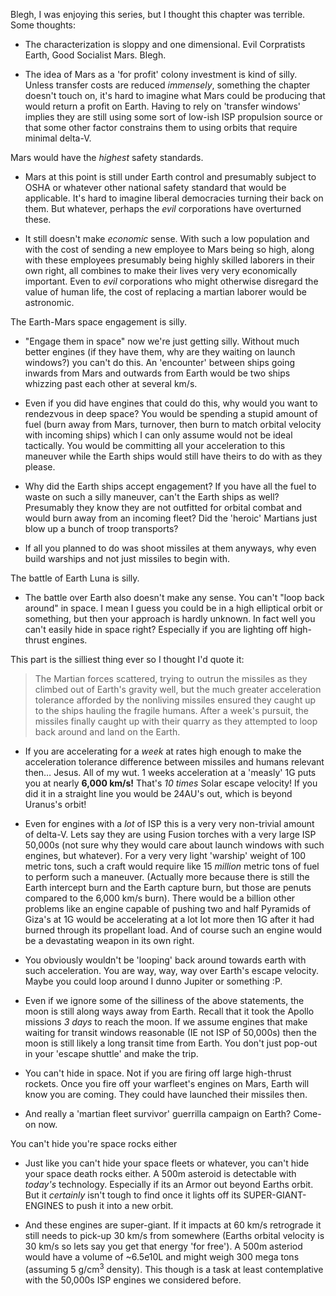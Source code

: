 :PROPERTIES:
:Author: MaxMahem
:Score: 3
:DateUnix: 1486493368.0
:DateShort: 2017-Feb-07
:END:

Blegh, I was enjoying this series, but I thought this chapter was terrible. Some thoughts:

- The characterization is sloppy and one dimensional. Evil Corpratists Earth, Good Socialist Mars. Blegh.

- The idea of Mars as a 'for profit' colony investment is kind of silly. Unless transfer costs are reduced /immensely/, something the chapter doesn't touch on, it's hard to imagine what Mars could be producing that would return a profit on Earth. Having to rely on 'transfer windows' implies they are still using some sort of low-ish ISP propulsion source or that some other factor constrains them to using orbits that require minimal delta-V.

***** Mars would have the /highest/ safety standards.
      :PROPERTIES:
      :CUSTOM_ID: mars-would-have-the-highest-safety-standards.
      :END:

- Mars at this point is still under Earth control and presumably subject to OSHA or whatever other national safety standard that would be applicable. It's hard to imagine liberal democracies turning their back on them. But whatever, perhaps the /evil/ corporations have overturned these.

- It still doesn't make /economic/ sense. With such a low population and with the cost of sending a new employee to Mars being so high, along with these employees presumably being highly skilled laborers in their own right, all combines to make their lives very very economically important. Even to /evil/ corporations who might otherwise disregard the value of human life, the cost of replacing a martian laborer would be astronomic.

***** The Earth-Mars space engagement is silly.
      :PROPERTIES:
      :CUSTOM_ID: the-earth-mars-space-engagement-is-silly.
      :END:

- "Engage them in space" now we're just getting silly. Without much better engines (if they have them, why are they waiting on launch windows?) you can't do this. An 'encounter' between ships going inwards from Mars and outwards from Earth would be two ships whizzing past each other at several km/s.

- Even if you did have engines that could do this, why would you want to rendezvous in deep space? You would be spending a stupid amount of fuel (burn away from Mars, turnover, then burn to match orbital velocity with incoming ships) which I can only assume would not be ideal tactically. You would be committing all your acceleration to this maneuver while the Earth ships would still have theirs to do with as they please.

- Why did the Earth ships accept engagement? If you have all the fuel to waste on such a silly maneuver, can't the Earth ships as well? Presumably they know they are not outfitted for orbital combat and would burn away from an incoming fleet? Did the 'heroic' Martians just blow up a bunch of troop transports?

- If all you planned to do was shoot missiles at them anyways, why even build warships and not just missiles to begin with.

***** The battle of Earth Luna is silly.
      :PROPERTIES:
      :CUSTOM_ID: the-battle-of-earth-luna-is-silly.
      :END:

- The battle over Earth also doesn't make any sense. You can't "loop back around" in space. I mean I guess you could be in a high elliptical orbit or something, but then your approach is hardly unknown. In fact well you can't easily hide in space right? Especially if you are lighting off high-thrust engines.

This part is the silliest thing ever so I thought I'd quote it:

#+begin_quote
  The Martian forces scattered, trying to outrun the missiles as they climbed out of Earth's gravity well, but the much greater acceleration tolerance afforded by the nonliving missiles ensured they caught up to the ships hauling the fragile humans. After a week's pursuit, the missiles finally caught up with their quarry as they attempted to loop back around and land on the Earth.
#+end_quote

- If you are accelerating for a /week/ at rates high enough to make the acceleration tolerance difference between missiles and humans relevant then... Jesus. All of my wut. 1 weeks acceleration at a 'measly' 1G puts you at nearly *6,000 km/s!* That's /10 times/ Solar escape velocity! If you did it in a straight line you would be 24AU's out, which is beyond Uranus's orbit!

- Even for engines with a /lot/ of ISP this is a very very non-trivial amount of delta-V. Lets say they are using Fusion torches with a very large ISP 50,000s (not sure why they would care about launch windows with such engines, but whatever). For a very very light 'warship' weight of 100 metric tons, such a craft would require like 15 /million/ metric tons of fuel to perform such a maneuver. (Actually more because there is still the Earth intercept burn and the Earth capture burn, but those are penuts compared to the 6,000 km/s burn). There would be a billion other problems like an engine capable of pushing two and half Pyramids of Giza's at 1G would be accelerating at a lot lot more then 1G after it had burned through its propellant load. And of course such an engine would be a devastating weapon in its own right.

- You obviously wouldn't be 'looping' back around towards earth with such acceleration. You are way, way, way over Earth's escape velocity. Maybe you could loop around I dunno Jupiter or something :P.

- Even if we ignore some of the silliness of the above statements, the moon is still along ways away from Earth. Recall that it took the Apollo missions /3 days/ to reach the moon. If we assume engines that make waiting for transit windows reasonable (IE not ISP of 50,000s) then the moon is still likely a long transit time from Earth. You don't just pop-out in your 'escape shuttle' and make the trip.

- You can't hide in space. Not if you are firing off large high-thrust rockets. Once you fire off your warfleet's engines on Mars, Earth will know you are coming. They could have launched their missiles then.

- And really a 'martian fleet survivor' guerrilla campaign on Earth? Come-on now.

***** You can't hide you're space rocks either
      :PROPERTIES:
      :CUSTOM_ID: you-cant-hide-youre-space-rocks-either
      :END:

- Just like you can't hide your space fleets or whatever, you can't hide your space death rocks either. A 500m asteroid is detectable with /today's/ technology. Especially if its an Armor out beyond Earths orbit. But it /certainly/ isn't tough to find once it lights off its SUPER-GIANT-ENGINES to push it into a new orbit.

- And these engines are super-giant. If it impacts at 60 km/s retrograde it still needs to pick-up 30 km/s from somewhere (Earths orbital velocity is 30 km/s so lets say you get that energy 'for free'). A 500m asteriod would have a volume of ~6.5e10L and might weigh 300 mega tons (assuming 5 g/cm^{3} density). This though is a task at least contemplative with the 50,000s ISP engines we considered before.